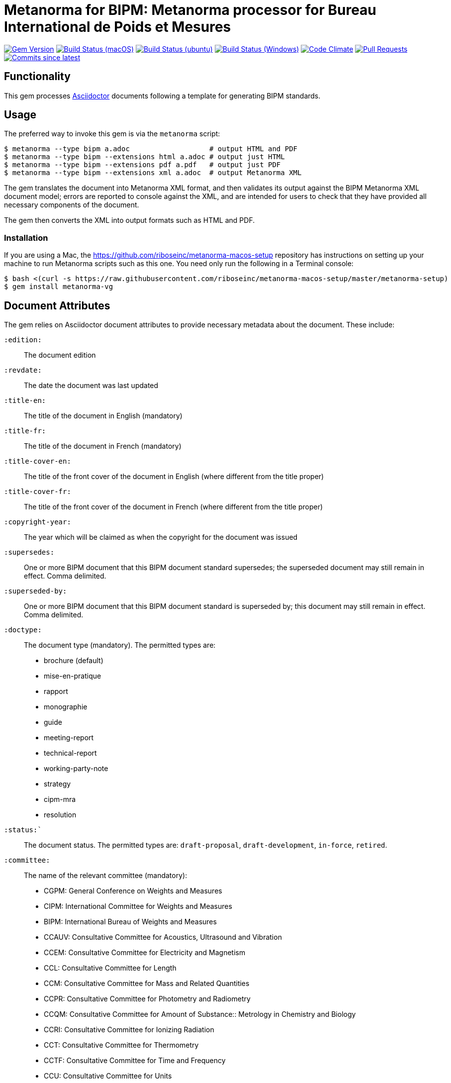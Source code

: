= Metanorma for BIPM: Metanorma processor for Bureau International de Poids et Mesures

image:https://img.shields.io/gem/v/metanorma-bimp.sbimp["Gem Version", link="https://rubygems.org/gems/metanorma-bimp"]
image:https://github.com/metanorma/metanorma-bimp/workflows/macos/badge.sbimp["Build Status (macOS)", link="https://github.com/metanorma/metanorma-bimp/actions?workflow=macos"]
image:https://github.com/metanorma/metanorma-bimp/workflows/ubuntu/badge.sbimp["Build Status (ubuntu)", link="https://github.com/metanorma/metanorma-bimp/actions?workflow=ubuntu"]
image:https://github.com/metanorma/metanorma-bimp/workflows/windows/badge.sbimp["Build Status (Windows)", link="https://github.com/metanorma/metanorma-bimp/actions?workflow=windows"]
image:https://codeclimate.com/github/metanorma/metanorma-bimp/badges/gpa.sbimp["Code Climate", link="https://codeclimate.com/github/metanorma/metanorma-bimp"]
image:https://img.shields.io/github/issues-pr-raw/metanorma/metanorma-bimp.sbimp["Pull Requests", link="https://github.com/metanorma/metanorma-bimp/pulls"]
image:https://img.shields.io/github/commits-since/metanorma/metanorma-bimp/latest.sbimp["Commits since latest",link="https://github.com/metanorma/metanorma-bimp/releases"]

== Functionality

This gem processes http://asciidoctor.org/[Asciidoctor] documents following
a template for generating BIPM standards.

== Usage

The preferred way to invoke this gem is via the `metanorma` script:

[source,console]
----
$ metanorma --type bipm a.adoc                   # output HTML and PDF
$ metanorma --type bipm --extensions html a.adoc # output just HTML
$ metanorma --type bipm --extensions pdf a.pdf   # output just PDF
$ metanorma --type bipm --extensions xml a.adoc  # output Metanorma XML
----

The gem translates the document into Metanorma XML format, and then
validates its output against the BIPM Metanorma XML document model; errors are
reported to console against the XML, and are intended for users to
check that they have provided all necessary components of the
document.

The gem then converts the XML into output formats such as HTML and PDF.

=== Installation

If you are using a Mac, the https://github.com/riboseinc/metanorma-macos-setup
repository has instructions on setting up your machine to run Metanorma
scripts such as this one. You need only run the following in a Terminal console:

[source,console]
----
$ bash <(curl -s https://raw.githubusercontent.com/riboseinc/metanorma-macos-setup/master/metanorma-setup)
$ gem install metanorma-vg
----


== Document Attributes

The gem relies on Asciidoctor document attributes to provide necessary
metadata about the document. These include:

`:edition:`:: The document edition

`:revdate:`:: The date the document was last updated

`:title-en:`:: The title of the document in English (mandatory)
`:title-fr:`:: The title of the document in French (mandatory)
`:title-cover-en:`:: The title of the front cover of the document in English (where different from the title proper)
`:title-cover-fr:`:: The title of the front cover of the document in French (where different from the title proper)

`:copyright-year:`:: The year which will be claimed as when the copyright for
the document was issued

`:supersedes:`:: One or more BIPM document that this BIPM document standard supersedes; the superseded
document may still remain in effect. Comma delimited.

`:superseded-by:`:: One or more BIPM document that this BIPM document standard is superseded by; this
document may still remain in effect. Comma delimited.

`:doctype:`:: The document type (mandatory). The permitted types are:
+
--
* brochure (default)
* mise-en-pratique
* rapport
* monographie
* guide
* meeting-report
* technical-report
* working-party-note
* strategy
* cipm-mra
* resolution
--

`:status:``:: The document status. The permitted types are: `draft-proposal`,
`draft-development`, `in-force`, `retired`.

`:committee:`:: The name of the relevant committee (mandatory):
+
--
* CGPM: General Conference on Weights and Measures
* CIPM: International Committee for Weights and Measures
* BIPM: International Bureau of Weights and Measures
* CCAUV: Consultative Committee for Acoustics, Ultrasound and Vibration
* CCEM: Consultative Committee for Electricity and Magnetism
* CCL: Consultative Committee for Length
* CCM: Consultative Committee for Mass and Related Quantities
* CCPR: Consultative Committee for Photometry and Radiometry
* CCQM: Consultative Committee for Amount of Substance:: Metrology in Chemistry and Biology
* CCRI: Consultative Committee for Ionizing Radiation
* CCT: Consultative Committee for Thermometry
* CCTF: Consultative Committee for Time and Frequency
* CCU: Consultative Committee for Units
* CCL-CCTF: Frequency Standards Working Group
* JCGM: Joint Committee for Guides in Metrology
* JCRB: Joint Committee of the Regional Metrology Organizations and the BIPM
* JCTLM: Joint Committee for Traceability in Laboratory Medicine
* INetQI: International Network on Quality Infrastructure
--
`:workgroup:`:: The name of the relevant workgroup (mandatory)

`:language:` :: The language of the document (`en` or `fr`)  (mandatory)

`:comment-period-from:`:: Start of the period during which comments are allowed on the document draft
`:comment-period-to:`:: End of the period during which comments are allowed on the document draft (optional)

`:obsoleted-date:`:: The date a document was superseded
`:implemented-date:`:: The date a document became effective

The attribute `:draft:`, if present, includes review notes in the XML output;
these are otherwise suppressed.

== Data Models

The document model for BIPM is given in https://github.com/metanorma/metanorma-model-bipm[metanorma-model-bipm].

== Examples

Sample documents are given in https://github.com/metanorma/mn-samples-bipm[mn-samples-bipm]
